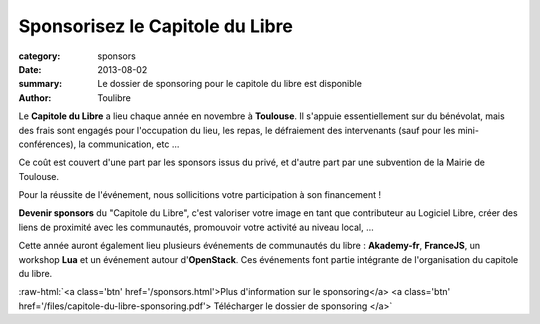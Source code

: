 ====================================
Sponsorisez le Capitole du Libre
====================================

:category: sponsors
:date: 2013-08-02
:summary: Le dossier de sponsoring pour le capitole du libre est disponible
:author: Toulibre

Le **Capitole du Libre** a lieu chaque année en novembre à **Toulouse**. Il s'appuie essentiellement sur du bénévolat, mais des frais sont engagés pour l'occupation du lieu, les repas, le défraiement des intervenants (sauf pour les mini-conférences), la communication, etc ...

Ce coût est couvert d'une part par les sponsors issus du privé, et d'autre part par une subvention de la Mairie de Toulouse.

Pour la réussite de l'événement, nous sollicitions votre participation à son financement ! 

**Devenir sponsors** du "Capitole du Libre", c'est valoriser votre image en tant que contributeur au Logiciel Libre, créer des liens de proximité avec les communautés, promouvoir votre activité au niveau local, …

Cette année auront également lieu plusieurs événements de communautés du libre : **Akademy-fr**, **FranceJS**, un workshop **Lua** et un événement autour d'**OpenStack**. Ces événements font partie intégrante de l'organisation du capitole du libre.

.. role:: raw-html(raw)
	:format: html

:raw-html:`<a class='btn' href='/sponsors.html'>Plus d'information sur le sponsoring</a> <a 
class='btn' href='/files/capitole-du-libre-sponsoring.pdf'>
Télécharger le dossier de sponsoring
</a>`
